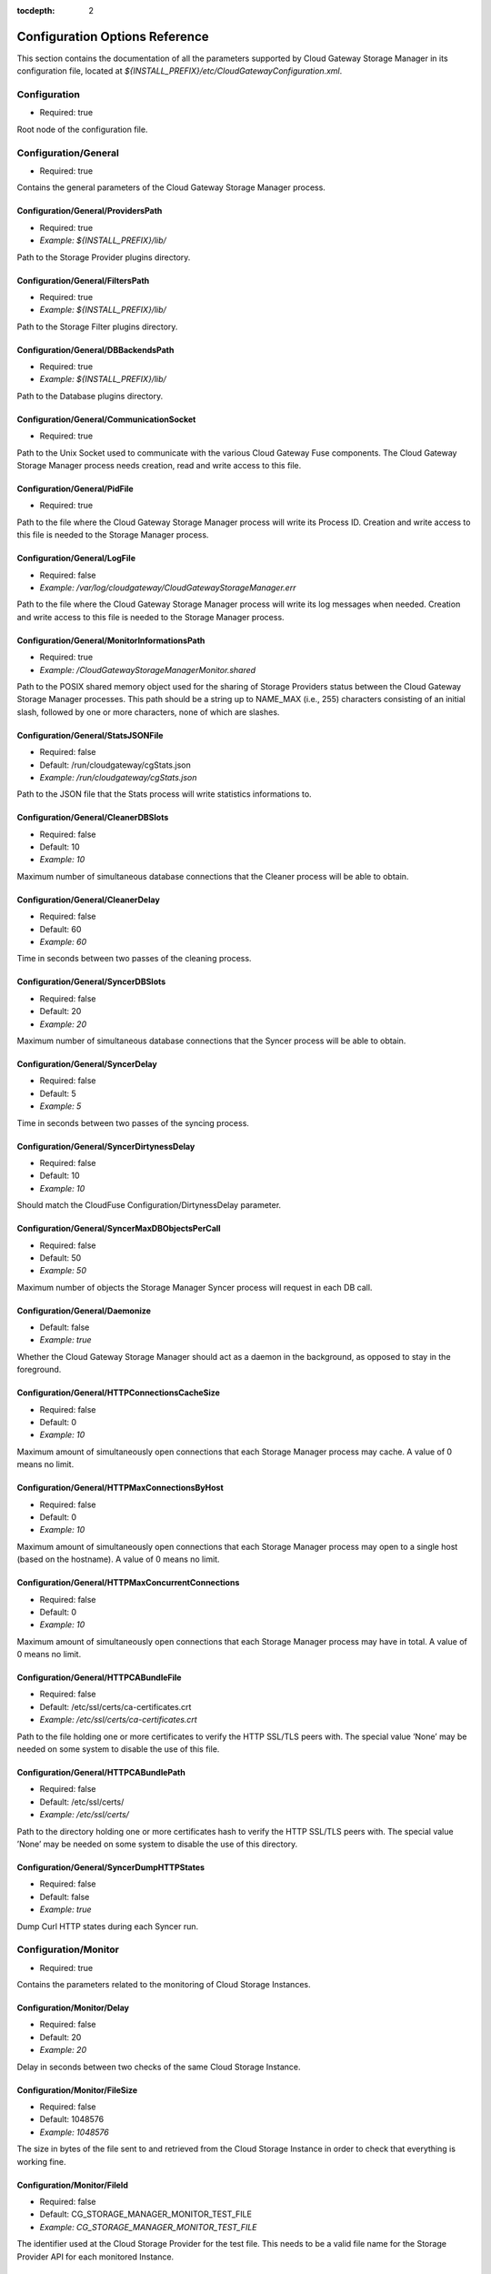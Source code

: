 :tocdepth: 2

Configuration Options Reference
===============================

This section contains the documentation of all the parameters supported
by Cloud Gateway Storage Manager in its configuration file, located at
*${INSTALL_PREFIX}/etc/CloudGatewayConfiguration.xml*.

Configuration
-------------

-  Required: true

Root node of the configuration file.


Configuration/General
---------------------

-  Required: true

Contains the general parameters of the Cloud Gateway Storage Manager
process.

Configuration/General/ProvidersPath
~~~~~~~~~~~~~~~~~~~~~~~~~~~~~~~~~~~

-  Required: true

-  *Example: ${INSTALL_PREFIX}/lib/*

Path to the Storage Provider plugins directory.

Configuration/General/FiltersPath
~~~~~~~~~~~~~~~~~~~~~~~~~~~~~~~~~

-  Required: true

-  *Example: ${INSTALL_PREFIX}/lib/*

Path to the Storage Filter plugins directory.

Configuration/General/DBBackendsPath
~~~~~~~~~~~~~~~~~~~~~~~~~~~~~~~~~~~~

-  Required: true

-  *Example: ${INSTALL_PREFIX}/lib/*

Path to the Database plugins directory.

Configuration/General/CommunicationSocket
~~~~~~~~~~~~~~~~~~~~~~~~~~~~~~~~~~~~~~~~~

-  Required: true

Path to the Unix Socket used to communicate with the various Cloud
Gateway Fuse components. The Cloud Gateway Storage Manager process needs
creation, read and write access to this file.

Configuration/General/PidFile
~~~~~~~~~~~~~~~~~~~~~~~~~~~~~

-  Required: true

Path to the file where the Cloud Gateway Storage Manager process will
write its Process ID. Creation and write access to this file is needed
to the Storage Manager process.

Configuration/General/LogFile
~~~~~~~~~~~~~~~~~~~~~~~~~~~~~

-  Required: false

-  *Example: /var/log/cloudgateway/CloudGatewayStorageManager.err*

Path to the file where the Cloud Gateway Storage Manager process will
write its log messages when needed. Creation and write access to this
file is needed to the Storage Manager process.

Configuration/General/MonitorInformationsPath
~~~~~~~~~~~~~~~~~~~~~~~~~~~~~~~~~~~~~~~~~~~~~

-  Required: true

-  *Example: /CloudGatewayStorageManagerMonitor.shared*

Path to the POSIX shared memory object used for the sharing of Storage
Providers status between the Cloud Gateway Storage Manager processes.
This path should be a string up to NAME\_MAX (i.e., 255) characters
consisting of an initial slash, followed by one or more characters, none
of which are slashes.

Configuration/General/StatsJSONFile
~~~~~~~~~~~~~~~~~~~~~~~~~~~~~~~~~~~

-  Required: false

-  Default: /run/cloudgateway/cgStats.json

-  *Example: /run/cloudgateway/cgStats.json*

Path to the JSON file that the Stats process will write statistics
informations to.

Configuration/General/CleanerDBSlots
~~~~~~~~~~~~~~~~~~~~~~~~~~~~~~~~~~~~

-  Required: false

-  Default: 10

-  *Example: 10*

Maximum number of simultaneous database connections that the Cleaner
process will be able to obtain.

Configuration/General/CleanerDelay
~~~~~~~~~~~~~~~~~~~~~~~~~~~~~~~~~~

-  Required: false

-  Default: 60

-  *Example: 60*

Time in seconds between two passes of the cleaning process.

Configuration/General/SyncerDBSlots
~~~~~~~~~~~~~~~~~~~~~~~~~~~~~~~~~~~

-  Required: false

-  Default: 20

-  *Example: 20*

Maximum number of simultaneous database connections that the Syncer
process will be able to obtain.

Configuration/General/SyncerDelay
~~~~~~~~~~~~~~~~~~~~~~~~~~~~~~~~~

-  Required: false

-  Default: 5

-  *Example: 5*

Time in seconds between two passes of the syncing process.

Configuration/General/SyncerDirtynessDelay
~~~~~~~~~~~~~~~~~~~~~~~~~~~~~~~~~~~~~~~~~~

-  Required: false

-  Default: 10

-  *Example: 10*

Should match the CloudFuse Configuration/DirtynessDelay parameter.

Configuration/General/SyncerMaxDBObjectsPerCall
~~~~~~~~~~~~~~~~~~~~~~~~~~~~~~~~~~~~~~~~~~~~~~~

-  Required: false

-  Default: 50

-  *Example: 50*

Maximum number of objects the Storage Manager Syncer process will
request in each DB call.

Configuration/General/Daemonize
~~~~~~~~~~~~~~~~~~~~~~~~~~~~~~~

-  Default: false

-  *Example: true*

Whether the Cloud Gateway Storage Manager should act as a daemon in the
background, as opposed to stay in the foreground.

Configuration/General/HTTPConnectionsCacheSize
~~~~~~~~~~~~~~~~~~~~~~~~~~~~~~~~~~~~~~~~~~~~~~

-  Required: false

-  Default: 0

-  *Example: 10*

Maximum amount of simultaneously open connections that each Storage
Manager process may cache. A value of 0 means no limit.

Configuration/General/HTTPMaxConnectionsByHost
~~~~~~~~~~~~~~~~~~~~~~~~~~~~~~~~~~~~~~~~~~~~~~

-  Required: false

-  Default: 0

-  *Example: 10*

Maximum amount of simultaneously open connections that each Storage
Manager process may open to a single host (based on the hostname). A
value of 0 means no limit.

Configuration/General/HTTPMaxConcurrentConnections
~~~~~~~~~~~~~~~~~~~~~~~~~~~~~~~~~~~~~~~~~~~~~~~~~~

-  Required: false

-  Default: 0

-  *Example: 10*

Maximum amount of simultaneously open connections that each Storage
Manager process may have in total. A value of 0 means no limit.

Configuration/General/HTTPCABundleFile
~~~~~~~~~~~~~~~~~~~~~~~~~~~~~~~~~~~~~~

-  Required: false

-  Default: /etc/ssl/certs/ca-certificates.crt

-  *Example: /etc/ssl/certs/ca-certificates.crt*

Path to the file holding one or more certificates to verify the HTTP
SSL/TLS peers with. The special value ’None’ may be needed on some
system to disable the use of this file.

Configuration/General/HTTPCABundlePath
~~~~~~~~~~~~~~~~~~~~~~~~~~~~~~~~~~~~~~

-  Required: false

-  Default: /etc/ssl/certs/

-  *Example: /etc/ssl/certs/*

Path to the directory holding one or more certificates hash to verify
the HTTP SSL/TLS peers with. The special value ’None’ may be needed on
some system to disable the use of this directory.

Configuration/General/SyncerDumpHTTPStates
~~~~~~~~~~~~~~~~~~~~~~~~~~~~~~~~~~~~~~~~~~

-  Required: false

-  Default: false

-  *Example: true*

Dump Curl HTTP states during each Syncer run.

Configuration/Monitor
---------------------

-  Required: true

Contains the parameters related to the monitoring of Cloud Storage
Instances.

Configuration/Monitor/Delay
~~~~~~~~~~~~~~~~~~~~~~~~~~~

-  Required: false

-  Default: 20

-  *Example: 20*

Delay in seconds between two checks of the same Cloud Storage Instance.

Configuration/Monitor/FileSize
~~~~~~~~~~~~~~~~~~~~~~~~~~~~~~

-  Required: false

-  Default: 1048576

-  *Example: 1048576*

The size in bytes of the file sent to and retrieved from the Cloud
Storage Instance in order to check that everything is working fine.

Configuration/Monitor/FileId
~~~~~~~~~~~~~~~~~~~~~~~~~~~~

-  Required: false

-  Default: CG\_STORAGE\_MANAGER\_MONITOR\_TEST\_FILE

-  *Example: CG\_STORAGE\_MANAGER\_MONITOR\_TEST\_FILE*

The identifier used at the Cloud Storage Provider for the test file.
This needs to be a valid file name for the Storage Provider API for each
monitored Instance.

Configuration/Monitor/FileTemplatePath
~~~~~~~~~~~~~~~~~~~~~~~~~~~~~~~~~~~~~~

-  Required: false

-  Default: /tmp

-  *Example: /tmp*

Path to the directory where the Monitor component may create temporary
files, with a size up to Configuration/Monitor/FileSize and a number of
temporary files up to the number of different Storage Instances. The
Cloud Gateway Storage Manager needs read and write access to this
directory.

Configuration/Monitor/FileDigest
~~~~~~~~~~~~~~~~~~~~~~~~~~~~~~~~

-  Required: false

-  Default: md5

-  Possible Values: md5, sha1, sha256, sha512

-  *Example: md5*

Algorithm used to compute the test file’s digest before and after
storage at the Storage Provider.

Configuration/DB
----------------

-  Required: true

Contains the parameters related to the database server.

Configuration/DB/Type
~~~~~~~~~~~~~~~~~~~~~

-  Required: true

-  Possible Values: PG

-  *Example: PG*

Database type.

Configuration/DB/Specifics/ConnectionString
~~~~~~~~~~~~~~~~~~~~~~~~~~~~~~~~~~~~~~~~~~~

-  Context: PostgreSQL Database server

-  Required: true

-  *Example: host=127.0.0.1 port=5432 user=cloudgw
   password=PleaseChangeMe dbname=cloudgw*

A valid PostgreSQL connection string. If
Configuration/DB/Specifics/ReadOnlyConnectionString is set, this
connection string is used either only for write statements. Otherwise,
it is used for all statements.

Configuration/DB/Specifics/ReadOnlyConnectionString
~~~~~~~~~~~~~~~~~~~~~~~~~~~~~~~~~~~~~~~~~~~~~~~~~~~

-  Context: PostgreSQL Database server

-  Required: false

-  *Example: host=127.0.0.1 port=5432 user=cloudgw
   password=PleaseChangeMe dbname=cloudgw*

A valid PostgreSQL connection string, used only for read-ony (aka
SELECT) statements. Write statements are done using the
Configuration/DB/Specifics/ConnectionString connection string.

Configuration/DB/Specifics/PoolSize
~~~~~~~~~~~~~~~~~~~~~~~~~~~~~~~~~~~

-  Context: PostgreSQL Database server

-  Required: false

-  Default: 20

-  *Example: 20*

Number of connections in the connection pool.

Configuration/DB/Specifics/ConnectionRetry
~~~~~~~~~~~~~~~~~~~~~~~~~~~~~~~~~~~~~~~~~~

-  Context: PostgreSQL Database server

-  Required: false

-  Default: 3

-  *Example: 3*

Number of connections retry attempts.

Configuration/Instances/Instance
--------------------------------

Configuration/Instances/Instance/Name
~~~~~~~~~~~~~~~~~~~~~~~~~~~~~~~~~~~~~

-  Required: true

-  *Example: Openstack1*

Name of this instance.

Configuration/Instances/Instance/Provider
~~~~~~~~~~~~~~~~~~~~~~~~~~~~~~~~~~~~~~~~~

-  Required: true

-  Possible Values: Amazon, Openstack

-  *Example: Openstack*

The instance’s storage provider.

Configuration/Instances/Instance/CheckObjectHash
~~~~~~~~~~~~~~~~~~~~~~~~~~~~~~~~~~~~~~~~~~~~~~~~

-  Context: An instance using an Amazon S3 or an Openstack Swift
   Provider

-  Required: false

-  Default: true

-  Possible Values: true, false

-  *Example: true*

Whether to check the hash returned by the provider, if any, when
uploading or downloading an object. This option has non negligeable
costs in terms of CPU processing time and memory usage, but is a very
effective way to protect file integrity.

Configuration/Instances/Instance/Specifics/HttpTimeout
~~~~~~~~~~~~~~~~~~~~~~~~~~~~~~~~~~~~~~~~~~~~~~~~~~~~~~

-  Context: An instance using an HTTP-based storage provider, like
   Amazon S3 or Openstack Swift

-  Required: false

-  Default: 0

-  Possible Values: 0-2147483647

-  *Example: 3600*

Maximum time in seconds allowed before cancelling an HTTP request.
Default is 0, which means no limit, except the underlying OS timeouts
for TCP connections.

Configuration/Instances/Instance/Specifics/HttpSSLCiphersSuite
~~~~~~~~~~~~~~~~~~~~~~~~~~~~~~~~~~~~~~~~~~~~~~~~~~~~~~~~~~~~~~

-  Context: An instance using an HTTP-based storage provider, like
   Amazon S3 or Openstack Swift

-  Required: false

-  Default: ALL!EXPORT!EXPORT40!EXPORT56!aNULL!eNULL!LOW!DES

-  *Example: ALL!EXPORT!EXPORT40!EXPORT56!aNULL!eNULL!LOW!DES!RC4*

List of ciphers availables for TLS connections. More information can be
found at the following address:

https://www.openssl.org/docs/apps/ciphers.html

Configuration/Instances/Instance/Specifics/SSLClientCertificateFile
~~~~~~~~~~~~~~~~~~~~~~~~~~~~~~~~~~~~~~~~~~~~~~~~~~~~~~~~~~~~~~~~~~~

-  Context: An instance using an HTTP-based storage provider, like
   Amazon S3 or Openstack Swift

-  Required: false

-  *Example: ${INSTALL_PREFIX}/conf/ClientCertificates/cert1.pem*

The full path of a file containing a X.509 client certificate in PEM
format, which will be used for SSL/TLS client certificate authentication
if the server requires it. You will also need to configure the
SSLClientCertificateKeyFile directive.

Configuration/Instances/Instance/Specifics/SSLClientCertificateKeyFile
~~~~~~~~~~~~~~~~~~~~~~~~~~~~~~~~~~~~~~~~~~~~~~~~~~~~~~~~~~~~~~~~~~~~~~

-  Context: An instance using an HTTP-based storage provider, like
   Amazon S3 or Openstack Swift

-  Required: false

-  *Example: ${INSTALL_PREFIX}/conf/ClientCertificates/cert1-key.pem*

The full path of a file containing the key in PEM format corresponding
to the X.509 client certificate specified with the
SSLClientCertificateFile directive. If the key is password-protected,
you will need to set the SSLClientCertificateKeyPassword directive.
Otherwise, the entire Storage Manager could be blocked, waiting for the
key to be entered.

Configuration/Instances/Instance/Specifics/SSLClientCertificateKeyPassword
~~~~~~~~~~~~~~~~~~~~~~~~~~~~~~~~~~~~~~~~~~~~~~~~~~~~~~~~~~~~~~~~~~~~~~~~~~

-  Context: An instance using an HTTP-based storage provider, like
   Amazon S3 or Openstack Swift

-  Required: false

-  *Example: ThisIsThePasswordLockingTheSSLClientCertificateKeyFile*

If the key present in the SSLClientCertificateKeyFile file is
password-protected, this directive should contain the password needed to
unlock the key, in plaintext.

Configuration/Instances/Instance/Specifics/MaxSingleUploadSize
~~~~~~~~~~~~~~~~~~~~~~~~~~~~~~~~~~~~~~~~~~~~~~~~~~~~~~~~~~~~~~

-  Required: false

-  Default: 1073741824

-  Possible Values: 10485760-5368709120

-  *Example: 1073741824*

The maximum size of a file to be uploaded in a single operation. File
larger than this size will be uploaded using the multipart/segmented API
of the provider when applicable.

Configuration/Instances/Instance/Specifics/MaxUploadSpeed
~~~~~~~~~~~~~~~~~~~~~~~~~~~~~~~~~~~~~~~~~~~~~~~~~~~~~~~~~

-  Context: An instance using an HTTP-based storage provider, like
   Amazon S3 or Openstack Swift

-  Required: false

-  Default: 0

-  Possible Values: 0-2147483648

-  *Example: 1310720*

The maximum speed of a single upload, in bytes per second. If a transfer
exceeds this value on cumulative average, it will be paused to keep the
average rate below the value. 0 means unlimited.

Configuration/Instances/Instance/Specifics/MaxDownloadSpeed
~~~~~~~~~~~~~~~~~~~~~~~~~~~~~~~~~~~~~~~~~~~~~~~~~~~~~~~~~~~

-  Context: An instance using an HTTP-based storage provider, like
   Amazon S3 or Openstack Swift

-  Required: false

-  Default: 0

-  Possible Values: 0-2147483648

-  *Example: 1310720*

The maximum speed of a single download, in bytes per second. If a
transfer exceeds this value on cumulative average, it will be paused to
keep the average rate below the value. 0 means unlimited.

Configuration/Instances/Instance/Specifics/LowSpeedLimit
~~~~~~~~~~~~~~~~~~~~~~~~~~~~~~~~~~~~~~~~~~~~~~~~~~~~~~~~

-  Context: An instance using an HTTP-based storage provider, like
   Amazon S3 or Openstack Swift

-  Required: false

-  Default: 0

-  Possible Values: 0-2147483648

-  *Example: 1280*

The transfer speed in bytes per second that the transfer should be below
during LowSpeedTime seconds in order to be considered too slow and
aborted. 0 means unlimited.

Configuration/Instances/Instance/Specifics/LowSpeedTime
~~~~~~~~~~~~~~~~~~~~~~~~~~~~~~~~~~~~~~~~~~~~~~~~~~~~~~~

-  Context: An instance using an HTTP-based storage provider, like
   Amazon S3 or Openstack Swift

-  Required: false

-  Default: 0

-  Possible Values: 0-2147483648

-  *Example: 60*

The time in seconds that a transfer should be below the LowSpeedLimit in
order to be considered too slow and aborted. 0 means unlimited.

Configuration/Instances/Instance/Specifics/Verbose
~~~~~~~~~~~~~~~~~~~~~~~~~~~~~~~~~~~~~~~~~~~~~~~~~~

-  Required: false

-  Default: false

-  Possible Values: true, false

-  *Example: false*

Whether to log HTTP and HTTPS transaction. This option is useful for
debugging purpose, but must be used with caution. It will write a lot of
informations to disk, including confidential ones, may cause huge disk
I/Os and even fill the disk entirely.

Configuration/Instances/Instance/Specifics/ShowHTTPRequests
~~~~~~~~~~~~~~~~~~~~~~~~~~~~~~~~~~~~~~~~~~~~~~~~~~~~~~~~~~~

-  Context: An instance using an HTTP-based storage provider, like
   Amazon S3 or Openstack Swift

-  Required: false

-  Default: false

-  Possible Values: true, false

-  *Example: false*

Whether to log HTTP and HTTPS requests and their result. This option is
useful for debugging purpose, and logs more readable, less verbose
informations that the Verbose option.

Configuration/Instances/Instance/Specifics/Disable100Continue
~~~~~~~~~~~~~~~~~~~~~~~~~~~~~~~~~~~~~~~~~~~~~~~~~~~~~~~~~~~~~

-  Context: An instance using an HTTP-based storage provider, like
   Amazon S3 or Openstack Swift

-  Required: false

-  Default: false

-  Possible Values: true, false

-  *Example: false*

Whether to disable the use of the Expect: 100-continue header, in case
the server does not support it.

Configuration/Instances/Instance/Specifics/DisableTCPFastOpen
~~~~~~~~~~~~~~~~~~~~~~~~~~~~~~~~~~~~~~~~~~~~~~~~~~~~~~~~~~~~~

-  Context: An instance using an HTTP-based storage provider, like
   Amazon S3 or Openstack Swift

-  Required: false

-  Default: false

-  Possible Values: true, false

-  *Example: false*

Whether to disable the use of TCP Fast Open, in case the server does not
deal correctly with it.

Configuration/Instances/Instance/Specifics/HttpUserAgent
~~~~~~~~~~~~~~~~~~~~~~~~~~~~~~~~~~~~~~~~~~~~~~~~~~~~~~~~

-  Context: An instance using an HTTP-based storage provider, like
   Amazon S3 or Openstack Swift

-  Required: false

-  Default: CloudGateway (https://www.nuagelabs.fr)

-  *Example: CloudGateway (https://www.nuagelabs.fr)*

The HTTP User-Agent used for all HTTP requests made for this instances.

Configuration/Instances/Instance/Specifics/AllowInsecureHTTPS
~~~~~~~~~~~~~~~~~~~~~~~~~~~~~~~~~~~~~~~~~~~~~~~~~~~~~~~~~~~~~

-  Context: An instance using an HTTP-based storage provider, like
   Amazon S3 or Openstack Swift

-  Required: false

-  Default: false

-  *Example: false*

Whether to allow this instance to connect to a server providing an
invalid X.509 certificate. This can be useful for an internal, private
cloud without a valid certificate. This should not be enabled if you are
not really sure of what you are doing.

Configuration/Instances/Instance/Specifics/AccessKeyId
~~~~~~~~~~~~~~~~~~~~~~~~~~~~~~~~~~~~~~~~~~~~~~~~~~~~~~

-  Context: An instance using the Amazon S3 Provider

-  Required: true

The Access Key ID provided by the S3 provider.

Configuration/Instances/Instance/Specifics/SecretAccessKey
~~~~~~~~~~~~~~~~~~~~~~~~~~~~~~~~~~~~~~~~~~~~~~~~~~~~~~~~~~

-  Context: An instance using the Amazon S3 Provider

-  Required: true

The Secret Access Key provided by the S3 provider.

Configuration/Instances/Instance/Specifics/Endpoint
~~~~~~~~~~~~~~~~~~~~~~~~~~~~~~~~~~~~~~~~~~~~~~~~~~~

-  Context: An instance using the Amazon S3 Provider

-  Required: true

-  Possible Values: Any valid S3 Endpoint

-  *Example: s3-eu-west-1.amazonaws.com*

The S3 endpoint of this specific instance WITHOUT the bucket name. See
for example

http://docs.aws.amazon.com/general/latest/gr/rande.html#s3\_region

for more informations.

Configuration/Instances/Instance/Specifics/EndpointPath
~~~~~~~~~~~~~~~~~~~~~~~~~~~~~~~~~~~~~~~~~~~~~~~~~~~~~~~

-  Context: An instance using the S3 Provider

-  Required: false

-  *Example: /s3/*

The path part of the uniform ressource locator of the S3 endpoint of
this specific instance.

Configuration/Instances/Instance/Specifics/EndpointPort
~~~~~~~~~~~~~~~~~~~~~~~~~~~~~~~~~~~~~~~~~~~~~~~~~~~~~~~

-  Context: An instance using the Amazon S3 Provider

-  Required: true

-  Default: 80

-  *Example: 443*

-  Possible Values: 80, 443

The S3 endpoint TCP port of this specific instance. Use 80 for HTTP (Set
SecureTransaction to false) and 443 for HTTPS (Set SecureTransaction to
true).

Configuration/Instances/Instance/Specifics/SecureTransaction
~~~~~~~~~~~~~~~~~~~~~~~~~~~~~~~~~~~~~~~~~~~~~~~~~~~~~~~~~~~~

-  Context: An instance using the Amazon S3 Provider

-  Required: true

-  Default: false

-  Possible Values: true, false

-  *Example: true*

Whether to use Transport Layer Security (HTTPS) while connecting to the
S3 endpoint of this specific instance. Use false for HTTP (Set
EndpointPort to 80) and true for HTTPS (Set EndpointPort to 443). Please
be aware that this option has non negligeable costs in terms of CPU
processing time and memory usage. If you want to protect the
confidentiality of your files, we strongly advise to set this option to
true.

Configuration/Instances/Instance/Specifics/Bucket
~~~~~~~~~~~~~~~~~~~~~~~~~~~~~~~~~~~~~~~~~~~~~~~~~

-  Context: An instance using the Amazon S3 Provider

-  Required: true

-  *Example: MyBucket*

The name of the S3 bucket to use for this instance.

Configuration/Instances/Instance/Specifics/IdentityVersion
~~~~~~~~~~~~~~~~~~~~~~~~~~~~~~~~~~~~~~~~~~~~~~~~~~~~~~~~~~

-  Context: An instance using the Openstack Provider

-  Required: false

-  Default: 2

-  Possible Values: 1, 2

-  *Example: 2*

The version of the identity method used by the provider. v1.0 is used by
Rackspace, v2.0, also known as Keystone, is used by most of the others
providers. v1.0 requires a username and an API access key, whereas v2.0
requires a username, password and a tenant id or a tenant name.

Configuration/Instances/Instance/Specifics/AuthenticationFormat
~~~~~~~~~~~~~~~~~~~~~~~~~~~~~~~~~~~~~~~~~~~~~~~~~~~~~~~~~~~~~~~

-  Context: An instance using the Openstack Provider, with identity
   version 2

-  Required: false

-  Default: XML

-  Possible Values: XML, JSON

-  *Example: XML*

Experimental. Set the format used to send the credentials to the
Openstack Keystone server.

Configuration/Instances/Instance/Specifics/Username
~~~~~~~~~~~~~~~~~~~~~~~~~~~~~~~~~~~~~~~~~~~~~~~~~~~

-  Context: An instance using the Openstack Provider

-  Required: true

-  *Example: myUserName*

The user name provided by your Openstack provider.

Configuration/Instances/Instance/Specifics/Password
~~~~~~~~~~~~~~~~~~~~~~~~~~~~~~~~~~~~~~~~~~~~~~~~~~~

-  Context: An instance using the Openstack Provider, with identity
   version 2.

-  Required: false

-  *Example: myPassword*

The password provided by your Openstack provider.

Configuration/Instances/Instance/Specifics/TenantId
~~~~~~~~~~~~~~~~~~~~~~~~~~~~~~~~~~~~~~~~~~~~~~~~~~~

-  Context: An instance using the Openstack Provider, with identity
   version 2

-  Required: false

-  *Example: myTenantId*

The tenant ID provided by your Openstack provider. Identity version 2
requires a valid tenant ID or a valid tenant name.

Configuration/Instances/Instance/Specifics/TenantName
~~~~~~~~~~~~~~~~~~~~~~~~~~~~~~~~~~~~~~~~~~~~~~~~~~~~~

-  Context: An instance using the Openstack Provider, with identity
   version 2.

-  Required: false

-  *Example: myTenantName*

The tenant name provided by your Openstack provider. Identity version 2
requires a valid tenant ID or a valid tenant name.

Configuration/Instances/Instance/Specifics/APIAccessKey
~~~~~~~~~~~~~~~~~~~~~~~~~~~~~~~~~~~~~~~~~~~~~~~~~~~~~~~

-  Context: An instance using the Openstack Provider, with identiy
   version 1

-  Required: false

-  *Example: Xoh2choh,/aeChoo3g*

The API Access Key provided by your Openstack provider. Required for
identity 1.0.

Configuration/Instances/Instance/Specifics/AuthenticationEndpoint
~~~~~~~~~~~~~~~~~~~~~~~~~~~~~~~~~~~~~~~~~~~~~~~~~~~~~~~~~~~~~~~~~

-  Context: An instance using the Openstack Provider

-  *Example: https://lon.auth.api.rackspacecloud.com*

The Authentication Endpoint provided by your Openstack provider.

Configuration/Instances/Instance/Specifics/AuthenticationFormat
~~~~~~~~~~~~~~~~~~~~~~~~~~~~~~~~~~~~~~~~~~~~~~~~~~~~~~~~~~~~~~~~~

-  Context: An instance using the Openstack Provider

-  Default: XML

-  Possible Values: XML, JSON

-  *Example: JSON*

The Authentication Format to use for your Openstack provider.

Configuration/Instances/Instance/Specifics/Container
~~~~~~~~~~~~~~~~~~~~~~~~~~~~~~~~~~~~~~~~~~~~~~~~~~~~

-  Context: An instance using the Openstack Provider

-  *Example: myContainer*

The name of the Openstack container to use for this instance.

Configuration/Instances/Instance/Specifics/PreferredRegion
~~~~~~~~~~~~~~~~~~~~~~~~~~~~~~~~~~~~~~~~~~~~~~~~~~~~~~~~~~

-  Context: An instance using the Openstack Provider

-  Required: false

-  *Example: Region1*

The object-store preferred region to use if the Openstack provider
provides more than one.

Configuration/Instances/Instance/Specifics/AuthenticationMaxLifetime
~~~~~~~~~~~~~~~~~~~~~~~~~~~~~~~~~~~~~~~~~~~~~~~~~~~~~~~~~~~~~~~~~~~~

-  Context: An instance using the Openstack Provider

-  Required: false

-  Default: 21600

-  *Example: 3600*

The maximum lifetime of an authentication token, in seconds.

Configuration/Instances/Instance/Specifics/AuthenticationTokenRecentDelay
~~~~~~~~~~~~~~~~~~~~~~~~~~~~~~~~~~~~~~~~~~~~~~~~~~~~~~~~~~~~~~~~~~~~~~~~~

-  Context: An instance using the Openstack Provider

-  Required: false

-  Default: 60

-  *Example: 120*

An authentication error with a token older than this delay will trigger
a re-authentication.

Configuration/Instances/Instance/Filters/Filter/Type
~~~~~~~~~~~~~~~~~~~~~~~~~~~~~~~~~~~~~~~~~~~~~~~~~~~~

-  Required: true

-  Possible Values: Encryption, Compression

-  *Example: Encryption*

The name of the Cloud Storage Filter to apply before sending files to
the Cloud Storage Provider, and after retrieving them. This encryption
filter provides an acceptable level of confidentiality, as neither the
Cloud Storage Provider nor any intermediary will have access to a
unencrypted version of the file. The compression filter is not available
for S3 providers like Amazon, it will be ignored if it is set.

Configuration/Instances/Instance/Filters/Filter/Enabled
~~~~~~~~~~~~~~~~~~~~~~~~~~~~~~~~~~~~~~~~~~~~~~~~~~~~~~~

-  Required: true

-  Possible Values: false, true

-  *Example: true*

Whether to active the corresponding filter or not. This option allows to
keep all the filter configuration options in the active configuration
file even if the filter is currently disabled.

Configuration/Instances/Instance/Filters/Filter/Specifics/Cipher
~~~~~~~~~~~~~~~~~~~~~~~~~~~~~~~~~~~~~~~~~~~~~~~~~~~~~~~~~~~~~~~~

-  Context: Encryption filter

-  Required: true

-  Possible Values: aes-128-cbc, aes-192-cbc, aes-256-cbc, aes-128-ctr,
   aes-192-ctr, aes-256-ctr, bf-cbc, camellia-128-cbc, camellia-192-cbc,
   camellia-256-cbc

-  *Example: aes-128-ctr*

The symmetric cipher algorithm to use. The cipher algorithm used has a
huge impact in terms of processing time.

Configuration/Instances/Instance/Filters/Filter/Specifics/Digest
~~~~~~~~~~~~~~~~~~~~~~~~~~~~~~~~~~~~~~~~~~~~~~~~~~~~~~~~~~~~~~~~

-  Context: Encryption filter

-  Required: true

-  Possible Values: md5, sha1, sha256, sha512

-  *Example: sha256*

The message digest to use to derive an encryption key (and an IV) based
on the user-submitted password (see
Configuration/Instances/Instance/Filters/Filter/Specifics/Password), the
key iteration count (see
Configuration/Instances/Instance/Filters/Filter/Specifics/KeyIterationCount),
and a randomly generated salt.

Configuration/Instances/Instance/Filters/Filter/Specifics/KeyIterationCount
~~~~~~~~~~~~~~~~~~~~~~~~~~~~~~~~~~~~~~~~~~~~~~~~~~~~~~~~~~~~~~~~~~~~~~~~~~~

-  Context: Encryption filter

-  Required: true

-  *Example: 2000*

The count of key iterations used to derive an encryption key (and IV)
based on the user-submitted password (see
Configuration/Instances/Instance/Filters/Filter/Specifics/Password) and
a randomly generated salt. An higher Key Iteration Count parameter
increase the difficulty of performing a brute force attack against the
password, but equally slows down the key generation process.

Configuration/Instances/Instance/Filters/Filter/Specifics/Password
~~~~~~~~~~~~~~~~~~~~~~~~~~~~~~~~~~~~~~~~~~~~~~~~~~~~~~~~~~~~~~~~~~

-  Context: Encryption filter

-  Required: true

-  *Example: PleasePleaseDontUseThis*

The password from which is derived the encryption key (and IV). See also
Configuration/Instances/Instance/Filters/Filter/Specifics/KeyIterationCount
and Configuration/Instances/Instance/Filters/Filter/Specifics/Digest.
Warning: if this password is lost, encrypted files will be lost forever.

Configuration/Instances/Instance/Filters/Filter/Specifics/Level
~~~~~~~~~~~~~~~~~~~~~~~~~~~~~~~~~~~~~~~~~~~~~~~~~~~~~~~~~~~~~~~

-  Context: Compression filter

-  Required: true

-  Possible Values: 1-9

-  *Example: 1*

The compression level, from 1 to 9, 1 being the fastest and 9 the most
efficient, albeit the slowest and more memory consuming.

Configuration/FileSystems/FileSystem
------------------------------------

Configuration/FileSystems/FileSystem/Id
~~~~~~~~~~~~~~~~~~~~~~~~~~~~~~~~~~~~~~~

-  Required: true

-  *Example: myFSID*

The name of this filesystem.

Configuration/FileSystems/FileSystem/Type
~~~~~~~~~~~~~~~~~~~~~~~~~~~~~~~~~~~~~~~~~

-  Required: false

-  Default: Single

-  Possible Values: Single, Mirroring, Striping

-  *Example: Mirroring*

The type of filesystem. A value other than single is only relevant for a
filesystem using two or more instances.

Configuration/FileSystems/FileSystem/CacheRoot
~~~~~~~~~~~~~~~~~~~~~~~~~~~~~~~~~~~~~~~~~~~~~~

-  Required: true

-  *Example: ${INSTALL_PREFIX}/cache/*

An existing directory under which Cloud Gateway Storage Manager will
store cached files. This directory should be readable and writable, and
should have at least twice the size of the biggest file used on this
filesystem available.

Configuration/FileSystems/FileSystem/FullThreshold
~~~~~~~~~~~~~~~~~~~~~~~~~~~~~~~~~~~~~~~~~~~~~~~~~~

-  Required: true

-  Possible Values: 0-100

-  *Example: 10*

The minimum free space, in percent, that the filesystem containing the
CacheRoot directory should have in order not to be considered as
dangerously full. If this threshold is reached, the Cloud Gateway
Storage Manager Cleaner process will be executed in order to regain
space by deleting old unused files present in cache.

Configuration/FileSystems/FileSystem/IOBlockSize
~~~~~~~~~~~~~~~~~~~~~~~~~~~~~~~~~~~~~~~~~~~~~~~~

-  Required: false

-  Default: 4096

-  *Example: 4096*

The filesystem preferred I/O block size. Default depends on the
operating system page size.

Configuration/FileSystems/FileSystem/AutoExpunge
~~~~~~~~~~~~~~~~~~~~~~~~~~~~~~~~~~~~~~~~~~~~~~~~

-  Required: false

-  Default: false

-  *Example: true*

This option instructs the Storage Manager to expunge an entry from the
cache as soon as it has been synced to all the mirrored storage
providers.

Configuration/FileSystems/FileSystem/InodeDigestAlgorithm
~~~~~~~~~~~~~~~~~~~~~~~~~~~~~~~~~~~~~~~~~~~~~~~~~~~~~~~~~

-  Required: false

-  Default: sha256

-  Possible Values: none, md5, ripemd160, sha1, sha256, sha512,
   whirlpool

-  *Example: sha256*

The filesystem inode digest algorithm. This digest is computed before
uploading the inode content, stored in the database and checked when the
inode content is downloaded.

Configuration/FileSystems/FileSystem/CleanMinFileSize
~~~~~~~~~~~~~~~~~~~~~~~~~~~~~~~~~~~~~~~~~~~~~~~~~~~~~

-  Required: false

-  Default: 0

-  Possible Values: 1-18446744073709551615

-  *Example: 4096*

The minimum file size in bytes for an object to be considered by the
cache cleaning process. Default is 0.

Configuration/FileSystems/FileSystem/CleanMaxAccessOffset
~~~~~~~~~~~~~~~~~~~~~~~~~~~~~~~~~~~~~~~~~~~~~~~~~~~~~~~~~

-  Required: false

-  Default: 86400

-  Possible Values: 60-18446744073709551615

-  *Example: 86400*

Only files that have been not been accessed for at least this value (in
seconds) might be cleaned. Default is 86400. A value under 60 will be
rounded up to 60.

Configuration/FileSystems/FileSystem/Instances/Instance
~~~~~~~~~~~~~~~~~~~~~~~~~~~~~~~~~~~~~~~~~~~~~~~~~~~~~~~

-  Required: true

Instance name of one instance used by this filesystem. If more that one
instance is used by a filesystem, the filesystem type
(Configuration/FileSystems/FileSystem/Type) determines how each instance
will be used.

Configuration/FileSystems/FileSystem/MountPoint
~~~~~~~~~~~~~~~~~~~~~~~~~~~~~~~~~~~~~~~~~~~~~~~

-  Required: true

The directory where the filesystem should be mounted.

Configuration/FileSystems/FileSystem/ConnectionsPoolSize
~~~~~~~~~~~~~~~~~~~~~~~~~~~~~~~~~~~~~~~~~~~~~~~~~~~~~~~~

-  Required: false

-  Default: 10

-  *Example: 100*

The maximum number of cached connections to the storage manager.

Configuration/FileSystems/FileSystem/MaxConnectionIdleTime
~~~~~~~~~~~~~~~~~~~~~~~~~~~~~~~~~~~~~~~~~~~~~~~~~~~~~~~~~~

-  Required: false

-  Default: 10

-  *Example: 60*

How long, in seconds, can a cached connection remain idle. 0 means
unlimited.

Configuration/FileSystems/FileSystem/MaxRequestsPerConnection
~~~~~~~~~~~~~~~~~~~~~~~~~~~~~~~~~~~~~~~~~~~~~~~~~~~~~~~~~~~~~

-  Required: false

-  Default: 1000

-  *Example: 10000*

The maximum number of requests that can be served over the same
connection. 0 means unlimited.

Configuration/FileSystems/FileSystem/RetryCount
~~~~~~~~~~~~~~~~~~~~~~~~~~~~~~~~~~~~~~~~~~~~~~~

-  Required: false

-  *Example: 3*

-  Default: 3

How many times we reset a request and try again in case of error.

Configuration/FileSystems/FileSystem/DirtynessDelay
~~~~~~~~~~~~~~~~~~~~~~~~~~~~~~~~~~~~~~~~~~~~~~~~~~~

-  Required: false

-  Default: 10

-  *Example: 10*

The FUSE component notify the Storage Manager about write() operation
done to a file, at most every dirtyness delay seconds.

Configuration/FileSystems/FileSystem/NameMax
~~~~~~~~~~~~~~~~~~~~~~~~~~~~~~~~~~~~~~~~~~~~

-  Required: false

-  Default: 255

-  *Example: 255*

The maximum length of a pathname component, 0 means unlimited.

Configuration/FileSystems/FileSystem/PathMax
~~~~~~~~~~~~~~~~~~~~~~~~~~~~~~~~~~~~~~~~~~~~

-  Required: false

-  Default: 1024

-  *Example: 1024*

The maximum length of a path, 0 means unlimited.

Configuration/FileSystems/FileSystem/DirIndexLimit
~~~~~~~~~~~~~~~~~~~~~~~~~~~~~~~~~~~~~~~~~~~~~~~~~~

-  Required: false

-  Default: 10000

-  *Example: 10000*

Store an in-memory hash table to list entries in directory to have
better performance when there is more than DirIndexLimit entries.
